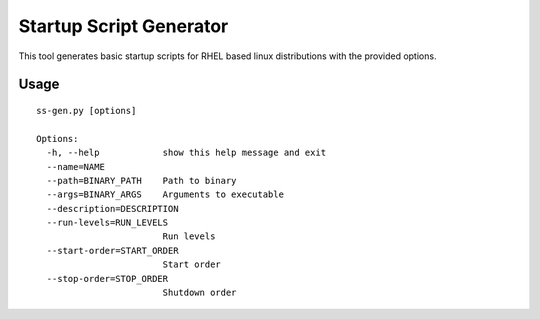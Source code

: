 ========================
Startup Script Generator
========================

This tool generates basic startup scripts for RHEL based linux distributions with the provided options.

Usage
-----
::

  ss-gen.py [options]

  Options:
    -h, --help            show this help message and exit
    --name=NAME
    --path=BINARY_PATH    Path to binary
    --args=BINARY_ARGS    Arguments to executable
    --description=DESCRIPTION
    --run-levels=RUN_LEVELS
                          Run levels
    --start-order=START_ORDER
                          Start order
    --stop-order=STOP_ORDER
                          Shutdown order
